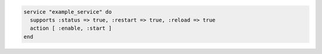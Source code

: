 .. This is an included how-to. 

.. To start the service when it is not running and enable it so that it starts at system boot time:

.. code-block:: ruby

   service "example_service" do
     supports :status => true, :restart => true, :reload => true
     action [ :enable, :start ]
   end
